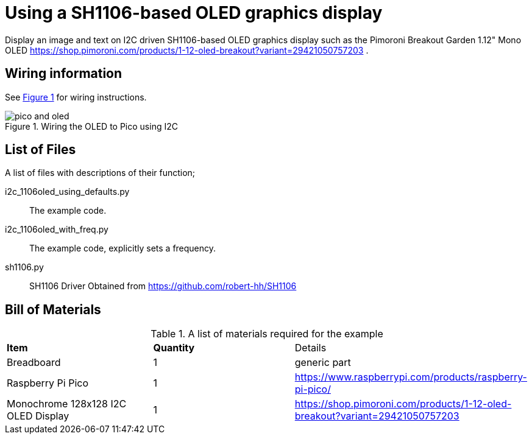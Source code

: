 = Using a SH1106-based OLED graphics display
:xrefstyle: short

Display an image and text on I2C driven SH1106-based OLED graphics display 
such as the Pimoroni Breakout Garden 1.12" Mono OLED https://shop.pimoroni.com/products/1-12-oled-breakout?variant=29421050757203 
.

== Wiring information

See <<oled-wiring-diagram>> for wiring instructions.

[[oled-wiring-diagram]]
[pdfwidth=75%]
.Wiring the OLED to Pico using I2C
image::pico-and-oled.png[]

== List of Files

A list of files with descriptions of their function;

i2c_1106oled_using_defaults.py:: The example code.
i2c_1106oled_with_freq.py:: The example code, explicitly sets a frequency.
sh1106.py:: SH1106 Driver Obtained from https://github.com/robert-hh/SH1106

== Bill of Materials

.A list of materials required for the example
[[oled-bom-table]]
[cols=3]
|===
| *Item* | *Quantity* | Details
| Breadboard | 1 | generic part
| Raspberry Pi Pico | 1 | https://www.raspberrypi.com/products/raspberry-pi-pico/
| Monochrome 128x128 I2C OLED Display | 1 | https://shop.pimoroni.com/products/1-12-oled-breakout?variant=29421050757203
|===
